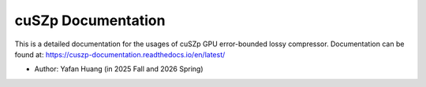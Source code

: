 cuSZp Documentation
=======================================
.. image:: https://readthedocs.org/projects/cuszp-documentation/badge/?version=latest
    :target: https://cuszp-documentation.readthedocs.io/en/latest/?badge=latest
    :alt: Documentation Status

This is a detailed documentation for the usages of cuSZp GPU error-bounded lossy compressor.
Documentation can be found at: https://cuszp-documentation.readthedocs.io/en/latest/

- Author: Yafan Huang (in 2025 Fall and 2026 Spring)
